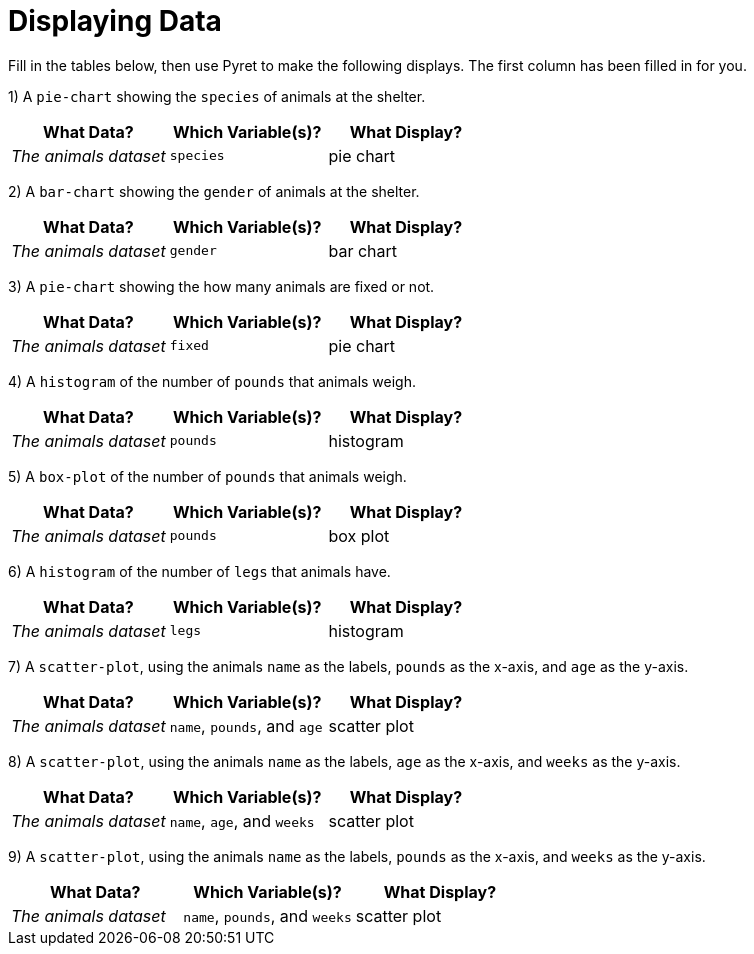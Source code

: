 = Displaying Data

Fill in the tables below, then use Pyret to make the following displays. The first column has been filled in for you.

1) A `pie-chart` showing the `species` of animals at the shelter.
[cols="^1,^1,^1",options="header"]
|===
| What Data?			| Which Variable(s)?	| What Display?
| _The animals dataset_	| `species`				| pie chart
|===

2) A `bar-chart` showing the `gender` of animals at the shelter.
[cols="^1,^1,^1",options="header"]
|===
| What Data?			| Which Variable(s)?	| What Display?
| _The animals dataset_	| `gender`				| bar chart
|===

3) A `pie-chart` showing the how many animals are fixed or not.
[cols="^1,^1,^1",options="header"]
|===
| What Data?			| Which Variable(s)?	| What Display?
| _The animals dataset_	| `fixed`				| pie chart
|===

4) A `histogram` of the number of `pounds` that animals weigh.
[cols="^1,^1,^1",options="header"]
|===
| What Data?			| Which Variable(s)?	| What Display?
| _The animals dataset_	| `pounds`				| histogram
|===

5) A `box-plot` of the number of `pounds` that animals weigh.
[cols="^1,^1,^1",options="header"]
|===
| What Data?			| Which Variable(s)?	| What Display?
| _The animals dataset_	| `pounds`				| box plot
|===

6) A `histogram` of the number of `legs` that animals have.
[cols="^1,^1,^1",options="header"]
|===
| What Data?			| Which Variable(s)?	| What Display?
| _The animals dataset_	| `legs`				| histogram
|===

7) A `scatter-plot`, using the animals `name` as the labels, `pounds` as the x-axis, and `age` as the y-axis.
[cols="^1,^1,^1",options="header"]
|===
| What Data?			| Which Variable(s)?	| What Display?
| _The animals dataset_	| `name`, `pounds`, and `age`	| scatter plot
|===

8) A `scatter-plot`, using the animals `name` as the labels, `age` as the x-axis, and `weeks` as the y-axis.
[cols="^1,^1,^1",options="header"]
|===
| What Data?			| Which Variable(s)?	| What Display?
| _The animals dataset_	| `name`, `age`, and `weeks`| scatter plot
|===

9) A `scatter-plot`, using the animals `name` as the labels, `pounds` as the x-axis, and `weeks` as the y-axis.
[cols="^1,^1,^1",options="header"]
|===
| What Data?			| Which Variable(s)?	| What Display?
| _The animals dataset_	| `name`, `pounds`, and `weeks`| scatter plot
|===